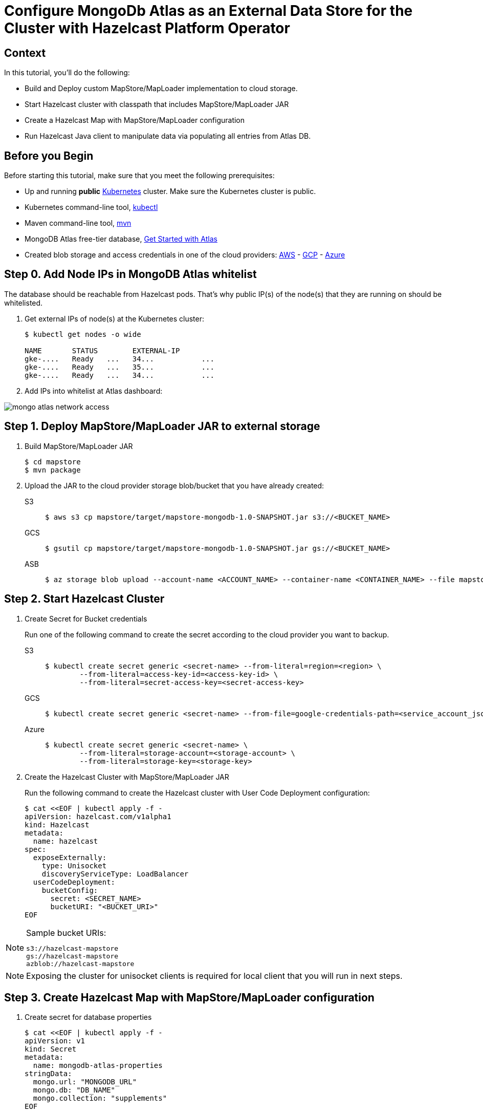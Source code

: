 = Configure MongoDb Atlas as an External Data Store for the Cluster with Hazelcast Platform Operator
:page-layout: tutorial
:page-product: operator
:page-categories: Cloud Native
:page-lang: java
:page-enterprise: false
:page-est-time: 20 mins
:description: Learn how to keep data in sync across two Hazelcast clusters.

== Context
In this tutorial, you'll do the following:

- Build and Deploy custom MapStore/MapLoader implementation to cloud storage.

- Start Hazelcast cluster with classpath that includes MapStore/MapLoader JAR

- Create a Hazelcast Map with MapStore/MapLoader configuration

- Run Hazelcast Java client to manipulate data via populating all entries from Atlas DB.


== Before you Begin

Before starting this tutorial, make sure that you meet the following prerequisites:

* Up and running *public* https://kubernetes.io/[Kubernetes] cluster. Make sure the Kubernetes cluster is public.
* Kubernetes command-line tool, https://kubernetes.io/docs/tasks/tools/#kubectl[kubectl]
* Maven command-line tool, https://maven.apache.org/download.cgi[mvn]
* MongoDB Atlas free-tier database, https://www.mongodb.com/docs/atlas/getting-started[Get Started with Atlas]
* Created blob storage and access credentials in one of the cloud providers: https://aws.amazon.com/s3/[AWS] - https://cloud.google.com/storage/[GCP] - https://azure.microsoft.com/en-us/services/storage/blobs/[Azure]


== Step 0. Add Node IPs in MongoDB Atlas whitelist 

The database should be reachable from Hazelcast pods. That's why public IP(s) of the node(s) that they are running on should be whitelisted.  

. Get external IPs of node(s) at the Kubernetes cluster:

+
[source, shell]
----
$ kubectl get nodes -o wide

NAME       STATUS        EXTERNAL-IP     
gke-....   Ready   ...   34...           ...
gke-....   Ready   ...   35...           ...
gke-....   Ready   ...   34...           ...
----

. Add IPs into whitelist at Atlas dashboard:

image::mongo-atlas-network-access.png[]


== Step 1. Deploy MapStore/MapLoader JAR to external storage

. Build MapStore/MapLoader JAR 

+
[source, shell]
----
$ cd mapstore
$ mvn package
----

. Upload the JAR to the cloud provider storage blob/bucket that you have already created:

+
[tabs]
====

S3::
+
--
[source,bash]
----
$ aws s3 cp mapstore/target/mapstore-mongodb-1.0-SNAPSHOT.jar s3://<BUCKET_NAME>
----
--

GCS::
+
--
[source,bash]
----
$ gsutil cp mapstore/target/mapstore-mongodb-1.0-SNAPSHOT.jar gs://<BUCKET_NAME>     
----
--

ASB::
+
--
[source,bash]
----
$ az storage blob upload --account-name <ACCOUNT_NAME> --container-name <CONTAINER_NAME> --file mapstore/target/mapstore-mongodb-1.0-SNAPSHOT.jar
----
--

====


== Step 2. Start Hazelcast Cluster

. Create Secret for Bucket credentials
+
Run one of the following command to create the secret according to the cloud provider you want to backup.

+
[tabs]
====

S3::
+
--
[source,bash]
----
$ kubectl create secret generic <secret-name> --from-literal=region=<region> \
	--from-literal=access-key-id=<access-key-id> \
	--from-literal=secret-access-key=<secret-access-key>
----
--

GCS::
+
--
[source,bash]
----
$ kubectl create secret generic <secret-name> --from-file=google-credentials-path=<service_account_json_file>
----
--

Azure::
+
--
[source,bash]
----
$ kubectl create secret generic <secret-name> \
	--from-literal=storage-account=<storage-account> \
	--from-literal=storage-key=<storage-key>
----
--

====

. Create the Hazelcast Cluster with MapStore/MapLoader JAR
+

Run the following command to create the Hazelcast cluster with User Code Deployment configuration:
+
[source, shell]
----
$ cat <<EOF | kubectl apply -f -
apiVersion: hazelcast.com/v1alpha1
kind: Hazelcast
metadata:
  name: hazelcast
spec:
  exposeExternally:
    type: Unisocket
    discoveryServiceType: LoadBalancer
  userCodeDeployment:
    bucketConfig:
      secret: <SECRET_NAME>
      bucketURI: "<BUCKET_URI>"
EOF
----
+


.Sample bucket URIs:
[NOTE]
===============================
   s3://hazelcast-mapstore
   gs://hazelcast-mapstore
   azblob://hazelcast-mapstore
===============================

NOTE: Exposing the cluster for unisocket clients is required for local client that you will run in next steps. 


== Step 3. Create Hazelcast Map with MapStore/MapLoader configuration

. Create secret for database properties 
+
[source, shell]
----
$ cat <<EOF | kubectl apply -f -
apiVersion: v1
kind: Secret
metadata:
  name: mongodb-atlas-properties
stringData:
  mongo.url: "MONGODB_URL"
  mongo.db: "DB_NAME"
  mongo.collection: "supplements"
EOF
----
+

TIP: Sample MongoDB Atlas URL -> mongodb+srv://<USERNAME>:<PASSWORD>@<DB_NAME>.mongodb.net/?retryWrites=true&w=majority

. Create a Map with MapStore configuration:
+
[source, shell]
----
$ cat <<EOF | kubectl apply -f -
apiVersion: hazelcast.com/v1alpha1
kind: Map
metadata:
  name: supplements
spec:
  hazelcastResourceName: hazelcast
  mapStore:
    className: com.operator.tutorial.mongodb.MongoMapStore
    propertiesSecretName: mongodb-atlas-properties
EOF
----
+


== Step 4. Run local Hazelcast client to manipulate data

. Check external IP of the LoadBalancer:
+
[source, shell]
----
$ kubectl get services                           
NAME         TYPE           EXTERNAL-IP   PORT(S)
hazelcast    LoadBalancer   34....   5701:30164/TCP
----
+

. Replace <EXTERNAL-IP> at *mapstore/src/main/java/com/hazelcast/tutorial/Client.java* with the LoadBalancer's external IP:
+
[source, java]
----
ClientConfig config = new ClientConfig();
config.getNetworkConfig().addAddress("<EXTERNAL-IP>")
        .setSmartRouting(false);
----
+

. Run Hazelcast Java client that manipulates data
+
--
[source, bash]
----
$ cd mapstore
$ mvn clean package -Pclient
$ java -cp target/mapstore-mongodb-1.0-SNAPSHOT.jar com.hazelcast.tutorial.Client
...
Members [3] {
        Member [10.164.0.8]:5701 - 8616cb8d-b0e0-48bd-996c-9e81c6ee98e0
        Member [10.164.2.5]:5701 - 9c1179ae-a445-4051-83bc-5777a8feb15d
        Member [10.164.1.8]:5701 - f40f5f5e-61dc-49e1-b511-eab616076f77
}
Initial map size:
3
Map size after eviction:
0
Loading entries form the Database...
Map size:
3
----
--

. Check *supplements* collection which is populated by the application at MongoDB Atlas dashboard.

image::mongo-atlas-supplements.png[]


== See Also

- xref:operator:ROOT:user-code-deployment.adoc[]
- xref:hazelcast-platform-operator-expose-externally.adoc[]
